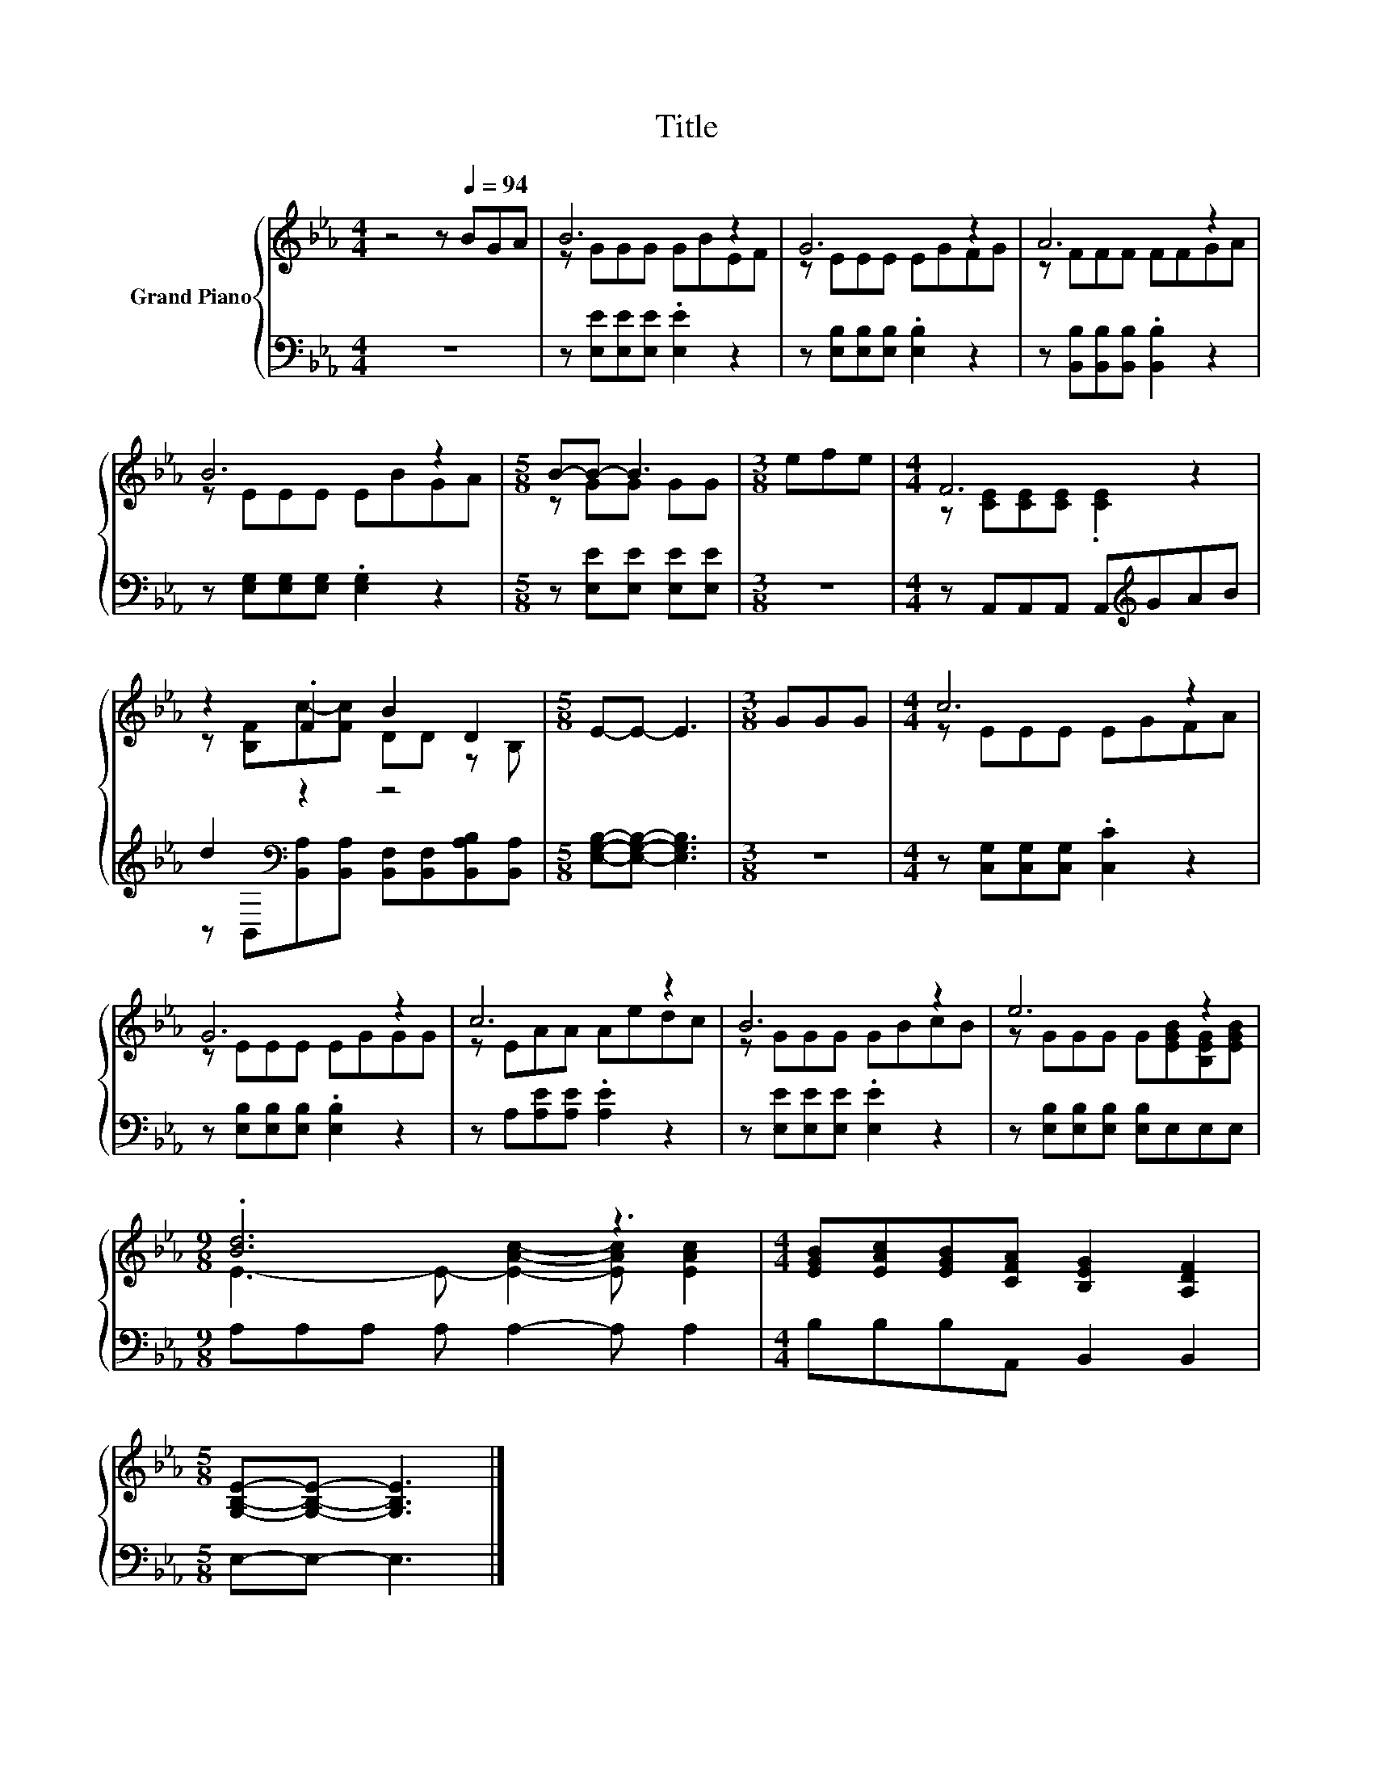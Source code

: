 X:1
T:Title
%%score { ( 1 3 ) | ( 2 4 ) }
L:1/8
M:4/4
K:Eb
V:1 treble nm="Grand Piano"
V:3 treble 
V:2 bass 
V:4 bass 
V:1
 z4 z[Q:1/4=94] BGA | B6 z2 | G6 z2 | A6 z2 | B6 z2 |[M:5/8] B-B- B3 |[M:3/8] efe |[M:4/4] F6 z2 | %8
 z2 .F2 B2 D2 |[M:5/8] E-E- E3 |[M:3/8] GGG |[M:4/4] c6 z2 | G6 z2 | c6 z2 | B6 z2 | e6 z2 | %16
[M:9/8] .[Bd]6 z3 |[M:4/4] [EGB][EAc][EGB][CFA] [B,EG]2 [A,DF]2 | %18
[M:5/8] [G,B,E]-[G,B,E]- [G,B,E]3 |] %19
V:2
 z8 | z [E,E][E,E][E,E] .[E,E]2 z2 | z [E,B,][E,B,][E,B,] .[E,B,]2 z2 | %3
 z [B,,B,][B,,B,][B,,B,] .[B,,B,]2 z2 | z [E,G,][E,G,][E,G,] .[E,G,]2 z2 | %5
[M:5/8] z [E,E][E,E] [E,E][E,E] |[M:3/8] z3 |[M:4/4] z A,,A,,A,, A,,[K:treble]GAB | %8
 d2[K:bass] z2 z4 |[M:5/8] [E,G,B,]-[E,G,B,]- [E,G,B,]3 |[M:3/8] z3 | %11
[M:4/4] z [C,G,][C,G,][C,G,] .[C,C]2 z2 | z [E,B,][E,B,][E,B,] .[E,B,]2 z2 | %13
 z A,[A,E][A,E] .[A,E]2 z2 | z [E,E][E,E][E,E] .[E,E]2 z2 | z [E,B,][E,B,][E,B,] [E,B,]E,E,E, | %16
[M:9/8] A,A,A, A, A,2- A, A,2 |[M:4/4] B,B,B,A,, B,,2 B,,2 |[M:5/8] E,-E,- E,3 |] %19
V:3
 x8 | z GGG GBEF | z EEE EGFG | z FFF FFGA | z EEE EBGA |[M:5/8] z GG GG |[M:3/8] x3 | %7
[M:4/4] z [CE][CE][CE] .[CE]2 z2 | z [B,F]c-[Fc] DD z B, |[M:5/8] x5 |[M:3/8] x3 | %11
[M:4/4] z EEE EGFA | z EEE EGGG | z EAA Aedc | z GGG GBcB | z GGG G[EGB][B,EG][EGB] | %16
[M:9/8] E3- E- [EAc]2- [EAc] [EAc]2 |[M:4/4] x8 |[M:5/8] x5 |] %19
V:4
 x8 | x8 | x8 | x8 | x8 |[M:5/8] x5 |[M:3/8] x3 |[M:4/4] x5[K:treble] x3 | %8
 z[K:bass] B,,[B,,A,][B,,A,] [B,,F,][B,,F,][B,,A,B,][B,,A,] |[M:5/8] x5 |[M:3/8] x3 |[M:4/4] x8 | %12
 x8 | x8 | x8 | x8 |[M:9/8] x9 |[M:4/4] x8 |[M:5/8] x5 |] %19

